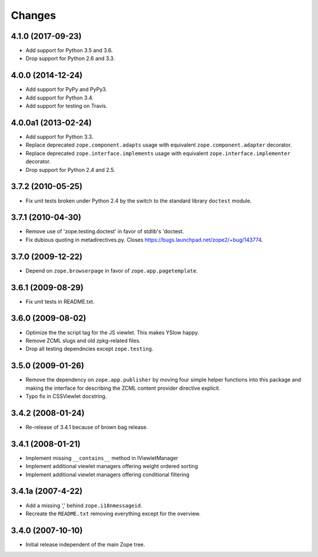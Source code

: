 =========
 Changes
=========

4.1.0 (2017-09-23)
==================

- Add support for Python 3.5 and 3.6.

- Drop support for Python 2.6 and 3.3.


4.0.0 (2014-12-24)
==================

- Add support for PyPy and PyPy3.

- Add support for Python 3.4.

- Add support for testing on Travis.


4.0.0a1 (2013-02-24)
====================

- Add support for Python 3.3.

- Replace deprecated ``zope.component.adapts`` usage with equivalent
  ``zope.component.adapter`` decorator.

- Replace deprecated ``zope.interface.implements`` usage with equivalent
  ``zope.interface.implementer`` decorator.

- Drop support for Python 2.4 and 2.5.


3.7.2 (2010-05-25)
==================

- Fix unit tests broken under Python 2.4 by the switch to the standard
  library ``doctest`` module.


3.7.1 (2010-04-30)
==================

- Remove use of 'zope.testing.doctest' in favor of stdlib's 'doctest.

- Fix dubious quoting in metadirectives.py. Closes
  https://bugs.launchpad.net/zope2/+bug/143774.


3.7.0 (2009-12-22)
==================

- Depend on ``zope.browserpage`` in favor of ``zope.app.pagetemplate``.


3.6.1 (2009-08-29)
==================

- Fix unit tests in README.txt.


3.6.0 (2009-08-02)
==================

- Optimize the the script tag for the JS viewlet. This makes YSlow happy.

- Remove ZCML slugs and old zpkg-related files.

- Drop all testing dependncies except ``zope.testing``.


3.5.0 (2009-01-26)
==================

- Remove the dependency on ``zope.app.publisher`` by moving four simple helper
  functions into this package and making the interface for describing the
  ZCML content provider directive explicit.

- Typo fix in CSSViewlet docstring.


3.4.2 (2008-01-24)
==================

- Re-release of 3.4.1 because of brown bag release.


3.4.1 (2008-01-21)
==================

- Implement missing ``__contains__`` method in IViewletManager

- Implement additional viewlet managers offering weight ordered sorting

- Implement additional viewlet managers offering conditional filtering


3.4.1a (2007-4-22)
==================

- Add a missing ',' behind ``zope.i18nmessageid``.

- Recreate the ``README.txt`` removing everything except for the overview.


3.4.0 (2007-10-10)
==================

- Initial release independent of the main Zope tree.
